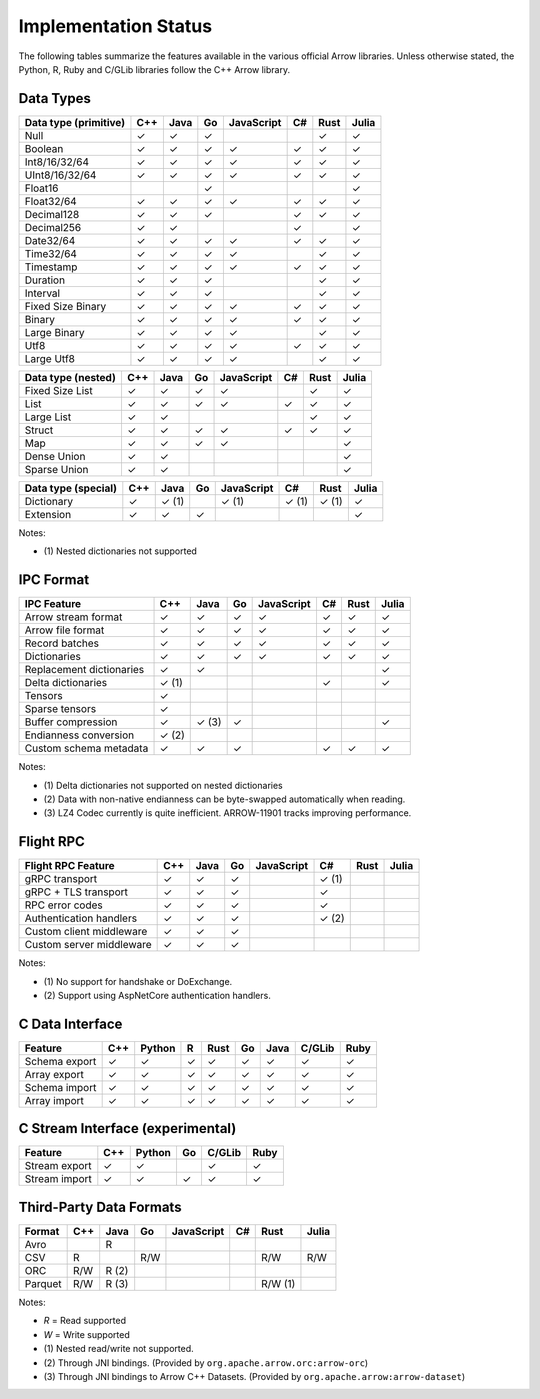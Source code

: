 .. Licensed to the Apache Software Foundation (ASF) under one
.. or more contributor license agreements.  See the NOTICE file
.. distributed with this work for additional information
.. regarding copyright ownership.  The ASF licenses this file
.. to you under the Apache License, Version 2.0 (the
.. "License"); you may not use this file except in compliance
.. with the License.  You may obtain a copy of the License at

..   http://www.apache.org/licenses/LICENSE-2.0

.. Unless required by applicable law or agreed to in writing,
.. software distributed under the License is distributed on an
.. "AS IS" BASIS, WITHOUT WARRANTIES OR CONDITIONS OF ANY
.. KIND, either express or implied.  See the License for the
.. specific language governing permissions and limitations
.. under the License.

=====================
Implementation Status
=====================

The following tables summarize the features available in the various official
Arrow libraries.  Unless otherwise stated, the Python, R, Ruby and C/GLib
libraries follow the C++ Arrow library.

Data Types
==========

+-------------------+-------+-------+-------+------------+-------+-------+-------+
| Data type         | C++   | Java  | Go    | JavaScript | C#    | Rust  | Julia |
| (primitive)       |       |       |       |            |       |       |       |
+===================+=======+=======+=======+============+=======+=======+=======+
| Null              | ✓     | ✓     | ✓     |            |       |  ✓    | ✓     |
+-------------------+-------+-------+-------+------------+-------+-------+-------+
| Boolean           | ✓     | ✓     | ✓     | ✓          |  ✓    |  ✓    | ✓     |
+-------------------+-------+-------+-------+------------+-------+-------+-------+
| Int8/16/32/64     | ✓     | ✓     | ✓     | ✓          |  ✓    |  ✓    | ✓     |
+-------------------+-------+-------+-------+------------+-------+-------+-------+
| UInt8/16/32/64    | ✓     | ✓     | ✓     | ✓          |  ✓    |  ✓    | ✓     |
+-------------------+-------+-------+-------+------------+-------+-------+-------+
| Float16           |       |       | ✓     |            |       |       | ✓     |
+-------------------+-------+-------+-------+------------+-------+-------+-------+
| Float32/64        | ✓     | ✓     | ✓     | ✓          |  ✓    |  ✓    | ✓     |
+-------------------+-------+-------+-------+------------+-------+-------+-------+
| Decimal128        | ✓     | ✓     | ✓     |            |  ✓    |  ✓    | ✓     |
+-------------------+-------+-------+-------+------------+-------+-------+-------+
| Decimal256        | ✓     | ✓     |       |            |  ✓    |       | ✓     |
+-------------------+-------+-------+-------+------------+-------+-------+-------+
| Date32/64         | ✓     | ✓     | ✓     | ✓          |  ✓    |  ✓    | ✓     |
+-------------------+-------+-------+-------+------------+-------+-------+-------+
| Time32/64         | ✓     | ✓     | ✓     | ✓          |       |  ✓    | ✓     |
+-------------------+-------+-------+-------+------------+-------+-------+-------+
| Timestamp         | ✓     | ✓     | ✓     | ✓          |  ✓    |  ✓    | ✓     |
+-------------------+-------+-------+-------+------------+-------+-------+-------+
| Duration          | ✓     | ✓     | ✓     |            |       |  ✓    | ✓     |
+-------------------+-------+-------+-------+------------+-------+-------+-------+
| Interval          | ✓     | ✓     | ✓     |            |       |  ✓    | ✓     |
+-------------------+-------+-------+-------+------------+-------+-------+-------+
| Fixed Size Binary | ✓     | ✓     | ✓     | ✓          |  ✓    |  ✓    | ✓     |
+-------------------+-------+-------+-------+------------+-------+-------+-------+
| Binary            | ✓     | ✓     | ✓     | ✓          |  ✓    |  ✓    | ✓     |
+-------------------+-------+-------+-------+------------+-------+-------+-------+
| Large Binary      | ✓     | ✓     | ✓     | ✓          |       |  ✓    | ✓     |
+-------------------+-------+-------+-------+------------+-------+-------+-------+
| Utf8              | ✓     | ✓     | ✓     | ✓          |  ✓    |  ✓    | ✓     |
+-------------------+-------+-------+-------+------------+-------+-------+-------+
| Large Utf8        | ✓     | ✓     | ✓     | ✓          |       |  ✓    | ✓     |
+-------------------+-------+-------+-------+------------+-------+-------+-------+

+-------------------+-------+-------+-------+------------+-------+-------+-------+
| Data type         | C++   | Java  | Go    | JavaScript | C#    | Rust  | Julia |
| (nested)          |       |       |       |            |       |       |       |
+===================+=======+=======+=======+============+=======+=======+=======+
| Fixed Size List   | ✓     | ✓     | ✓     | ✓          |       |  ✓    | ✓     |
+-------------------+-------+-------+-------+------------+-------+-------+-------+
| List              | ✓     | ✓     | ✓     | ✓          |  ✓    |  ✓    | ✓     |
+-------------------+-------+-------+-------+------------+-------+-------+-------+
| Large List        | ✓     | ✓     |       |            |       |  ✓    | ✓     |
+-------------------+-------+-------+-------+------------+-------+-------+-------+
| Struct            | ✓     | ✓     | ✓     | ✓          |  ✓    |  ✓    | ✓     |
+-------------------+-------+-------+-------+------------+-------+-------+-------+
| Map               | ✓     | ✓     | ✓     | ✓          |       |       | ✓     |
+-------------------+-------+-------+-------+------------+-------+-------+-------+
| Dense Union       | ✓     | ✓     |       |            |       |       | ✓     |
+-------------------+-------+-------+-------+------------+-------+-------+-------+
| Sparse Union      | ✓     | ✓     |       |            |       |       | ✓     |
+-------------------+-------+-------+-------+------------+-------+-------+-------+

+-------------------+-------+-------+-------+------------+-------+-------+-------+
| Data type         | C++   | Java  | Go    | JavaScript | C#    | Rust  | Julia |
| (special)         |       |       |       |            |       |       |       |
+===================+=======+=======+=======+============+=======+=======+=======+
| Dictionary        | ✓     | ✓ (1) |       | ✓ (1)      | ✓ (1) | ✓ (1) | ✓     |
+-------------------+-------+-------+-------+------------+-------+-------+-------+
| Extension         | ✓     | ✓     | ✓     |            |       |       | ✓     |
+-------------------+-------+-------+-------+------------+-------+-------+-------+

Notes:

* \(1) Nested dictionaries not supported

.. seealso::
   The :ref:`format_columnar` specification.


IPC Format
==========

+-----------------------------+-------+-------+-------+------------+-------+-------+-------+
| IPC Feature                 | C++   | Java  | Go    | JavaScript | C#    | Rust  | Julia |
|                             |       |       |       |            |       |       |       |
+=============================+=======+=======+=======+============+=======+=======+=======+
| Arrow stream format         | ✓     | ✓     | ✓     | ✓          |  ✓    |  ✓    | ✓     |
+-----------------------------+-------+-------+-------+------------+-------+-------+-------+
| Arrow file format           | ✓     | ✓     | ✓     | ✓          |  ✓    |  ✓    | ✓     |
+-----------------------------+-------+-------+-------+------------+-------+-------+-------+
| Record batches              | ✓     | ✓     | ✓     | ✓          |  ✓    |  ✓    | ✓     |
+-----------------------------+-------+-------+-------+------------+-------+-------+-------+
| Dictionaries                | ✓     | ✓     | ✓     | ✓          |  ✓    |  ✓    | ✓     |
+-----------------------------+-------+-------+-------+------------+-------+-------+-------+
| Replacement dictionaries    | ✓     | ✓     |       |            |       |       | ✓     |
+-----------------------------+-------+-------+-------+------------+-------+-------+-------+
| Delta dictionaries          | ✓ (1) |       |       |            |  ✓    |       | ✓     |
+-----------------------------+-------+-------+-------+------------+-------+-------+-------+
| Tensors                     | ✓     |       |       |            |       |       |       |
+-----------------------------+-------+-------+-------+------------+-------+-------+-------+
| Sparse tensors              | ✓     |       |       |            |       |       |       |
+-----------------------------+-------+-------+-------+------------+-------+-------+-------+
| Buffer compression          | ✓     | ✓ (3) | ✓     |            |       |       | ✓     |
+-----------------------------+-------+-------+-------+------------+-------+-------+-------+
| Endianness conversion       | ✓ (2) |       |       |            |       |       |       |
+-----------------------------+-------+-------+-------+------------+-------+-------+-------+
| Custom schema metadata      | ✓     | ✓     | ✓     |            |  ✓    |  ✓    | ✓     |
+-----------------------------+-------+-------+-------+------------+-------+-------+-------+

Notes:

* \(1) Delta dictionaries not supported on nested dictionaries

* \(2) Data with non-native endianness can be byte-swapped automatically when reading.

* \(3) LZ4 Codec currently is quite inefficient. ARROW-11901 tracks improving performance.

.. seealso::
   The :ref:`format-ipc` specification.


Flight RPC
==========

+-----------------------------+-------+-------+-------+------------+-------+-------+-------+
| Flight RPC Feature          | C++   | Java  | Go    | JavaScript | C#    | Rust  | Julia |
|                             |       |       |       |            |       |       |       |
+=============================+=======+=======+=======+============+=======+=======+=======+
| gRPC transport              | ✓     | ✓     | ✓     |            | ✓ (1) |       |       |
+-----------------------------+-------+-------+-------+------------+-------+-------+-------+
| gRPC + TLS transport        | ✓     | ✓     | ✓     |            | ✓     |       |       |
+-----------------------------+-------+-------+-------+------------+-------+-------+-------+
| RPC error codes             | ✓     | ✓     | ✓     |            | ✓     |       |       |
+-----------------------------+-------+-------+-------+------------+-------+-------+-------+
| Authentication handlers     | ✓     | ✓     | ✓     |            | ✓ (2) |       |       |
+-----------------------------+-------+-------+-------+------------+-------+-------+-------+
| Custom client middleware    | ✓     | ✓     | ✓     |            |       |       |       |
+-----------------------------+-------+-------+-------+------------+-------+-------+-------+
| Custom server middleware    | ✓     | ✓     | ✓     |            |       |       |       |
+-----------------------------+-------+-------+-------+------------+-------+-------+-------+

Notes:

* \(1) No support for handshake or DoExchange.
* \(2) Support using AspNetCore authentication handlers.

.. seealso::
   The :ref:`flight-rpc` specification.


C Data Interface
================

+-----------------------------+-----+--------+---+------+----+------+--------+------+
| Feature                     | C++ | Python | R | Rust | Go | Java | C/GLib | Ruby |
|                             |     |        |   |      |    |      |        |      |
+=============================+=====+========+===+======+====+======+========+======+
| Schema export               | ✓   | ✓      | ✓ | ✓    | ✓  | ✓    | ✓      | ✓    |
+-----------------------------+-----+--------+---+------+----+------+--------+------+
| Array export                | ✓   | ✓      | ✓ | ✓    | ✓  | ✓    | ✓      | ✓    |
+-----------------------------+-----+--------+---+------+----+------+--------+------+
| Schema import               | ✓   | ✓      | ✓ | ✓    | ✓  | ✓    | ✓      | ✓    |
+-----------------------------+-----+--------+---+------+----+------+--------+------+
| Array import                | ✓   | ✓      | ✓ | ✓    | ✓  | ✓    | ✓      | ✓    |
+-----------------------------+-----+--------+---+------+----+------+--------+------+

.. seealso::
   The :ref:`C Data Interface <c-data-interface>` specification.


C Stream Interface (experimental)
=================================

+-----------------------------+-----+--------+----+--------+------+
| Feature                     | C++ | Python | Go | C/GLib | Ruby |
|                             |     |        |    |        |      |
+=============================+=====+========+====+========+======+
| Stream export               | ✓   | ✓      |    | ✓      | ✓    |
+-----------------------------+-----+--------+----+--------+------+
| Stream import               | ✓   | ✓      | ✓  | ✓      | ✓    |
+-----------------------------+-----+--------+----+--------+------+

.. seealso::
   The :ref:`C Stream Interface <c-stream-interface>` specification.


Third-Party Data Formats
========================

+-----------------------------+---------+---------+-------+------------+-------+---------+-------+
| Format                      | C++     | Java    | Go    | JavaScript | C#    | Rust    | Julia |
|                             |         |         |       |            |       |         |       |
+=============================+=========+=========+=======+============+=======+=========+=======+
| Avro                        |         | R       |       |            |       |         |       |
+-----------------------------+---------+---------+-------+------------+-------+---------+-------+
| CSV                         | R       |         | R/W   |            |       | R/W     | R/W   |
+-----------------------------+---------+---------+-------+------------+-------+---------+-------+
| ORC                         | R/W     | R (2)   |       |            |       |         |       |
+-----------------------------+---------+---------+-------+------------+-------+---------+-------+
| Parquet                     | R/W     | R (3)   |       |            |       | R/W (1) |       |
+-----------------------------+---------+---------+-------+------------+-------+---------+-------+

Notes:

* *R* = Read supported

* *W* = Write supported

* \(1) Nested read/write not supported.

* \(2) Through JNI bindings. (Provided by ``org.apache.arrow.orc:arrow-orc``)

* \(3) Through JNI bindings to Arrow C++ Datasets. (Provided by ``org.apache.arrow:arrow-dataset``)
